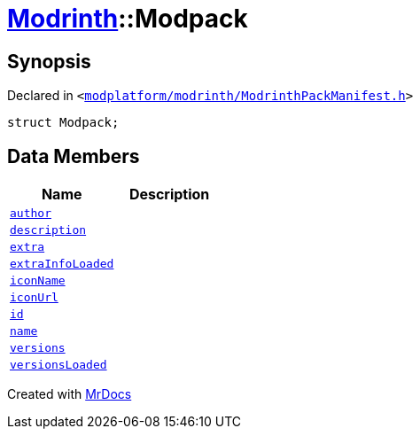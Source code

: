 [#Modrinth-Modpack]
= xref:Modrinth.adoc[Modrinth]::Modpack
:relfileprefix: ../
:mrdocs:


== Synopsis

Declared in `&lt;https://github.com/PrismLauncher/PrismLauncher/blob/develop/launcher/modplatform/modrinth/ModrinthPackManifest.h#L100[modplatform&sol;modrinth&sol;ModrinthPackManifest&period;h]&gt;`

[source,cpp,subs="verbatim,replacements,macros,-callouts"]
----
struct Modpack;
----

== Data Members
[cols=2]
|===
| Name | Description 

| xref:Modrinth/Modpack/author.adoc[`author`] 
| 

| xref:Modrinth/Modpack/description.adoc[`description`] 
| 

| xref:Modrinth/Modpack/extra.adoc[`extra`] 
| 

| xref:Modrinth/Modpack/extraInfoLoaded.adoc[`extraInfoLoaded`] 
| 

| xref:Modrinth/Modpack/iconName.adoc[`iconName`] 
| 

| xref:Modrinth/Modpack/iconUrl.adoc[`iconUrl`] 
| 

| xref:Modrinth/Modpack/id.adoc[`id`] 
| 

| xref:Modrinth/Modpack/name.adoc[`name`] 
| 

| xref:Modrinth/Modpack/versions.adoc[`versions`] 
| 

| xref:Modrinth/Modpack/versionsLoaded.adoc[`versionsLoaded`] 
| 

|===





[.small]#Created with https://www.mrdocs.com[MrDocs]#
